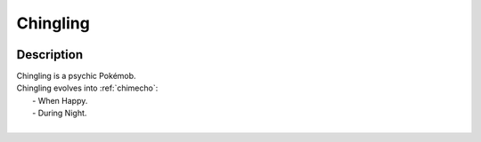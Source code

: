 .. _chingling:

Chingling
----------

.. image:: ../../_images/pokemobs/gen_3/entity_icon/textures/chingling.png
    :width: 400
    :alt: Chingling
.. image:: ../../_images/pokemobs/gen_3/entity_icon/textures/chinglings.png
    :width: 400
    :alt: Chingling


Description
============
| Chingling is a psychic Pokémob.
| Chingling evolves into :ref:`chimecho`:
|  -  When Happy.
|  -  During Night.
| 